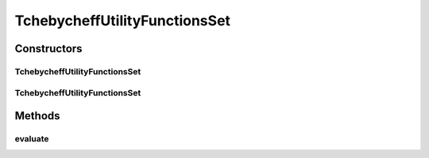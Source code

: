 .. java:import:: org.uma.jmetal.solution Solution

.. java:import:: org.uma.jmetal.util JMetalException

.. java:import:: java.util ArrayList

.. java:import:: java.util List

TchebycheffUtilityFunctionsSet
==============================

.. java:package:: org.uma.jmetal.algorithm.multiobjective.mombi.util
   :noindex:

.. java:type:: @SuppressWarnings public class TchebycheffUtilityFunctionsSet<S extends Solution<?>> extends AbstractUtilityFunctionsSet<S>

   This class implements a set of utility functions based on the Tchebycheff aggregation approach

   :author: Juan J. Durillo ToDo List: + check the size of nadir and reference points are the correct ones + check that the function that needs to be evaluated is the correct one
   :param <S>:

Constructors
------------
TchebycheffUtilityFunctionsSet
^^^^^^^^^^^^^^^^^^^^^^^^^^^^^^

.. java:constructor:: public TchebycheffUtilityFunctionsSet(String file_path, List<Double> referencePoint)
   :outertype: TchebycheffUtilityFunctionsSet

TchebycheffUtilityFunctionsSet
^^^^^^^^^^^^^^^^^^^^^^^^^^^^^^

.. java:constructor:: public TchebycheffUtilityFunctionsSet(String file_path)
   :outertype: TchebycheffUtilityFunctionsSet

Methods
-------
evaluate
^^^^^^^^

.. java:method:: @Override public Double evaluate(S solution, int vector)
   :outertype: TchebycheffUtilityFunctionsSet

